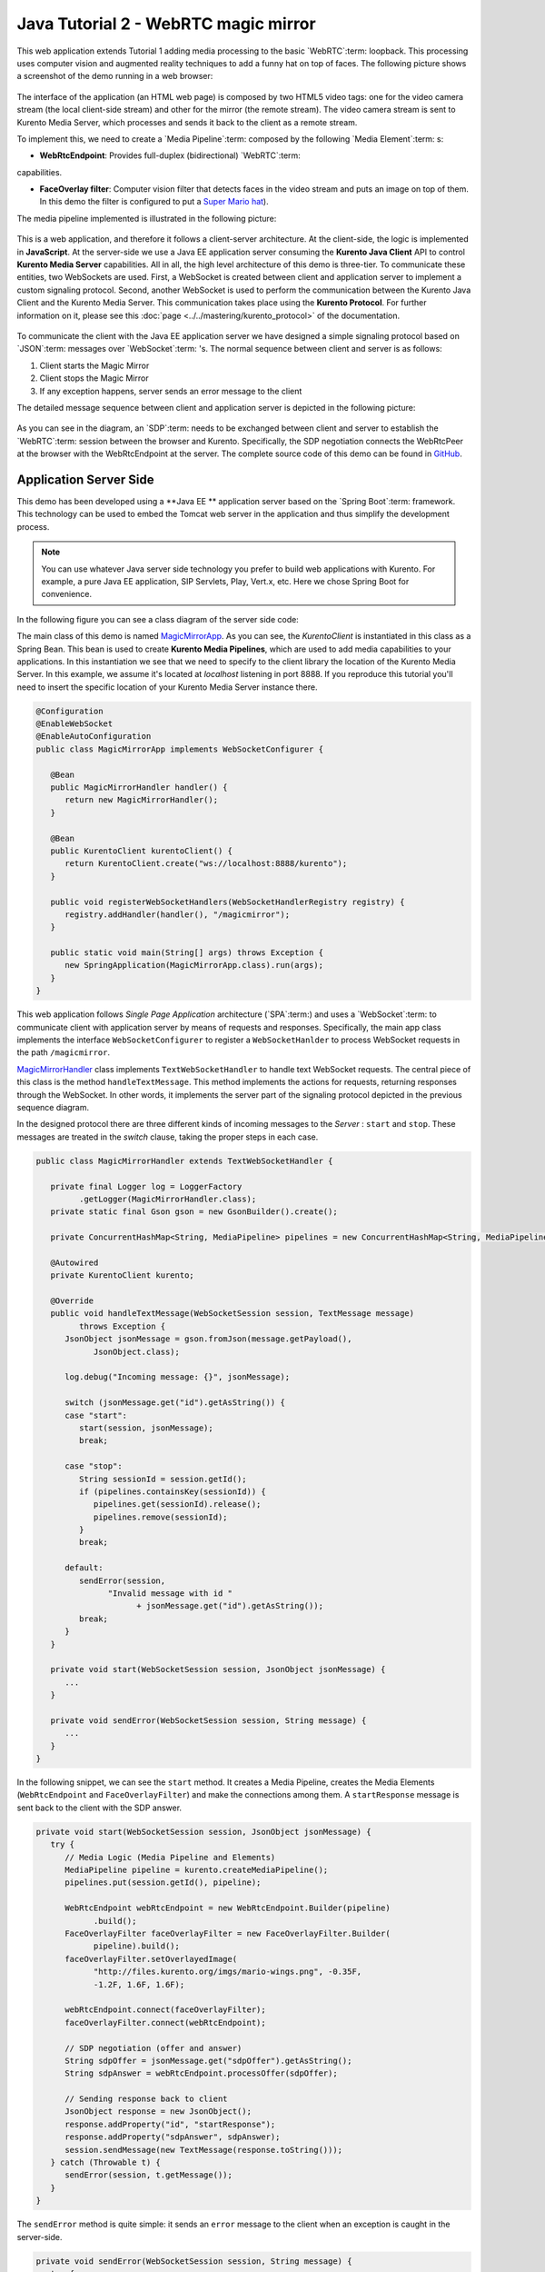 %%%%%%%%%%%%%%%%%%%%%%%%%%%%%%%%%%%%%
Java Tutorial 2 - WebRTC magic mirror
%%%%%%%%%%%%%%%%%%%%%%%%%%%%%%%%%%%%%

This web application extends Tutorial 1 adding media processing to the basic
`WebRTC`:term: loopback. This processing uses computer vision and augmented reality
techniques to add a funny hat on top of faces. The following picture shows a 
screenshot of the demo running in a web browser:

.. figure:: ../../images/kurento-java-tutorial-2-magicmirror-screenshot.png 
   :align:   center
   :alt:     Loopback video call with filtering screenshot
   :width: 600px

The interface of the application (an HTML web page) is composed by two HTML5
video tags: one for the video camera stream (the local client-side stream) and
other for the mirror (the remote stream). The video camera stream is sent to
Kurento Media Server, which processes and sends it back to the client as a 
remote stream.

To implement this, we need to create a `Media Pipeline`:term: composed
by the following `Media Element`:term: s:

- **WebRtcEndpoint**: Provides full-duplex (bidirectional) `WebRTC`:term:
capabilities.

- **FaceOverlay filter**: Computer vision filter that detects faces in the
  video stream and puts an image on top of them. In this demo 
  the filter is configured to put a
  `Super Mario hat <http://files.kurento.org/imgs/mario-wings.png>`_).

The media pipeline implemented is illustrated in the following picture:

.. figure:: ../../images/kurento-java-tutorial-2-magicmirror-pipeline.png
   :align:   center
   :alt:     Loopback video call with filtering media pipeline

This is a web application, and therefore it follows a client-server
architecture. At the client-side, the logic is implemented in **JavaScript**.
At the server-side we use a Java EE application server consuming the
**Kurento Java Client** API to control **Kurento Media Server** capabilities.
All in all, the high level architecture of this demo is
three-tier. To communicate these entities, two WebSockets are used. First, a
WebSocket is created between client and application server to implement a custom
signaling protocol. Second, another WebSocket is used to perform the
communication between the Kurento Java Client and the Kurento Media Server. This
communication takes place using the **Kurento Protocol**. For further
information on it, please see this :doc:`page <../../mastering/kurento_protocol>` of
the documentation.

.. figure:: ../../images/websocket.png
   :align:   center
   :alt:     Communication architecture
   :width: 500px

To communicate the client with the Java EE application server we have designed a
simple signaling protocol based on `JSON`:term: messages over `WebSocket`:term: 's.
The normal sequence between client and server is as follows:

1. Client starts the Magic Mirror

2. Client stops the Magic Mirror

3. If any exception happens, server sends an error message to the client

The detailed message sequence between client and application server is
depicted in the following picture:

.. figure:: ../../images/kurento-java-tutorial-2-magicmirror-signaling.png
   :align:   center
   :alt:     One to one video call signaling protocol
   :width: 400px

As you can see in the diagram, an `SDP`:term: needs to be exchanged between
client and server to establish the `WebRTC`:term: session between the
browser and Kurento. Specifically, the SDP negotiation connects the WebRtcPeer
at the browser with the WebRtcEndpoint at the server. The complete source code
of this demo can be found in
`GitHub <https://github.com/Kurento/kurento-tutorial-java/tree/develop/kurento-magic-mirror>`_.

Application Server Side
===========

This demo has been developed using a **Java EE ** application server based on the
`Spring Boot`:term: framework. This technology can be used to embed the Tomcat
web server in the application and thus simplify the development process.

.. note::

   You can use whatever Java server side technology you prefer to build web
   applications with Kurento. For example, a pure Java EE application, SIP 
   Servlets, Play, Vert.x, etc. Here we chose Spring Boot for convenience.

In the following figure you can see a class diagram of the server side code:

.. digraph:: MagicMirror
   :caption: Server-side class diagram of the MagicMirror app

   size="12,8";
   fontname = "Bitstream Vera Sans"
   fontsize = 8

   node [
        fontname = "Bitstream Vera Sans"
        fontsize = 8
        shape = "record"
         style=filled
        fillcolor = "#E7F2FA"
   ]

   edge [
        fontname = "Bitstream Vera Sans"
        fontsize = 8
        arrowhead = "vee"
   ]

   MagicMirrorApp -> MagicMirrorHandler;
   MagicMirrorApp -> KurentoClient;
   MagicMirrorHandler -> KurentoClient [constraint = false]

The main class of this demo is named
`MagicMirrorApp <https://github.com/Kurento/kurento-tutorial-java/blob/develop/kurento-magic-mirror/src/main/java/org/kurento/tutorial/magicmirror/MagicMirrorApp.java>`_.
As you can see, the *KurentoClient* is instantiated in this class as a Spring
Bean. This bean is used to create **Kurento Media Pipelines**, which are used
to add media capabilities to your applications. In this instantiation we see
that we need to specify to the client library the location of the Kurento
Media Server. In this example, we assume it's located at *localhost* listening
in port 8888. If you reproduce this tutorial you'll need to insert the specific
location of your Kurento Media Server instance there.

.. sourcecode:: java

   @Configuration
   @EnableWebSocket
   @EnableAutoConfiguration
   public class MagicMirrorApp implements WebSocketConfigurer {
   
      @Bean
      public MagicMirrorHandler handler() {
         return new MagicMirrorHandler();
      }
   
      @Bean
      public KurentoClient kurentoClient() {
         return KurentoClient.create("ws://localhost:8888/kurento");
      }
   
      public void registerWebSocketHandlers(WebSocketHandlerRegistry registry) {
         registry.addHandler(handler(), "/magicmirror");
      }
   
      public static void main(String[] args) throws Exception {
         new SpringApplication(MagicMirrorApp.class).run(args);
      }
   }

This web application follows *Single Page Application* architecture
(`SPA`:term:) and uses a `WebSocket`:term: to communicate client with application server
by means of requests and responses. Specifically, the main app class implements
the interface ``WebSocketConfigurer`` to register a ``WebSocketHanlder`` to
process WebSocket requests in the path ``/magicmirror``.


`MagicMirrorHandler <https://github.com/Kurento/kurento-tutorial-java/blob/develop/kurento-magic-mirror/src/main/java/org/kurento/tutorial/magicmirror/MagicMirrorHandler.java>`_
class implements ``TextWebSocketHandler`` to handle text WebSocket requests.
The central piece of this class is the method ``handleTextMessage``. This
method implements the actions for requests, returning responses through the
WebSocket. In other words, it implements the server part of the signaling
protocol depicted in the previous sequence diagram.

In the designed protocol there are three different kinds of incoming messages to
the *Server* : ``start`` and ``stop``. These messages are treated in the
*switch* clause, taking the proper steps in each case.

.. sourcecode:: java

   public class MagicMirrorHandler extends TextWebSocketHandler {
   
      private final Logger log = LoggerFactory
            .getLogger(MagicMirrorHandler.class);
      private static final Gson gson = new GsonBuilder().create();
   
      private ConcurrentHashMap<String, MediaPipeline> pipelines = new ConcurrentHashMap<String, MediaPipeline>();
   
      @Autowired
      private KurentoClient kurento;
   
      @Override
      public void handleTextMessage(WebSocketSession session, TextMessage message)
            throws Exception {
         JsonObject jsonMessage = gson.fromJson(message.getPayload(),
               JsonObject.class);
   
         log.debug("Incoming message: {}", jsonMessage);
   
         switch (jsonMessage.get("id").getAsString()) {
         case "start":
            start(session, jsonMessage);
            break;
   
         case "stop":
            String sessionId = session.getId();
            if (pipelines.containsKey(sessionId)) {
               pipelines.get(sessionId).release();
               pipelines.remove(sessionId);
            }
            break;
   
         default:
            sendError(session,
                  "Invalid message with id "
                        + jsonMessage.get("id").getAsString());
            break;
         }
      }
   
      private void start(WebSocketSession session, JsonObject jsonMessage) {
         ...
      }
   
      private void sendError(WebSocketSession session, String message) {
         ...
      }
   }

In the following snippet, we can see the ``start`` method. It creates a Media
Pipeline, creates the Media Elements (``WebRtcEndpoint`` and
``FaceOverlayFilter``) and make the connections among them. A ``startResponse``
message is sent back to the client with the SDP answer.

.. sourcecode:: java

   private void start(WebSocketSession session, JsonObject jsonMessage) {
      try {
         // Media Logic (Media Pipeline and Elements)
         MediaPipeline pipeline = kurento.createMediaPipeline();
         pipelines.put(session.getId(), pipeline);

         WebRtcEndpoint webRtcEndpoint = new WebRtcEndpoint.Builder(pipeline)
               .build();
         FaceOverlayFilter faceOverlayFilter = new FaceOverlayFilter.Builder(
               pipeline).build();
         faceOverlayFilter.setOverlayedImage(
               "http://files.kurento.org/imgs/mario-wings.png", -0.35F,
               -1.2F, 1.6F, 1.6F);

         webRtcEndpoint.connect(faceOverlayFilter);
         faceOverlayFilter.connect(webRtcEndpoint);

         // SDP negotiation (offer and answer)
         String sdpOffer = jsonMessage.get("sdpOffer").getAsString();
         String sdpAnswer = webRtcEndpoint.processOffer(sdpOffer);

         // Sending response back to client
         JsonObject response = new JsonObject();
         response.addProperty("id", "startResponse");
         response.addProperty("sdpAnswer", sdpAnswer);
         session.sendMessage(new TextMessage(response.toString()));
      } catch (Throwable t) {
         sendError(session, t.getMessage());
      }
   }

The ``sendError`` method is quite simple: it sends an ``error`` message to the
client when an exception is caught in the server-side.

.. sourcecode:: java

   private void sendError(WebSocketSession session, String message) {
      try {
         JsonObject response = new JsonObject();
         response.addProperty("id", "error");
         response.addProperty("message", message);
         session.sendMessage(new TextMessage(response.toString()));
      } catch (IOException e) {
         log.error("Exception sending message", e);
      }
   }


Client-Side
===========

Let's move now to the client-side of the application. To call the previously
created WebSocket service in the server-side, we use the JavaScript class
``WebSocket``. We use an specific Kurento JavaScript library called
**kurento-utils.js** to simplify the WebRTC interaction with the server. These
libraries are linked in the
`index.html <https://github.com/Kurento/kurento-tutorial-java/blob/develop/kurento-magic-mirror/src/main/resources/static/index.html>`_
web page, and are used in the
`index.js <https://github.com/Kurento/kurento-tutorial-java/blob/develop/kurento-magic-mirror/src/main/resources/static/js/index.js>`_.
In the following snippet we can see the creation of the WebSocket (variable
``ws``) in the path ``/magicmirror``. Then, the ``onmessage`` listener of the
WebSocket is used to implement the JSON signaling protocol in the client-side.
Notice that there are four incoming messages to client: ``startResponse`` and
``error``. Convenient actions are taken to implement each step in the
communication. For example, in functions ``start`` the function
``WebRtcPeer.startSendRecv`` of *kurento-utils.js* is used to start a WebRTC
communication.

.. sourcecode:: javascript

   var ws = new WebSocket('ws://' + location.host + '/magicmirror');
   
   ws.onmessage = function(message) {
      var parsedMessage = JSON.parse(message.data);
      console.info('Received message: ' + message.data);
   
      switch (parsedMessage.id) {
      case 'startResponse':
         startResponse(parsedMessage);
         break;
      case 'error':
         if (state == I_AM_STARTING) {
            setState(I_CAN_START);
         }
         console.error("Error message from server: " + parsedMessage.message);
         break;
      default:
         if (state == I_AM_STARTING) {
            setState(I_CAN_START);
         }
         console.error('Unrecognized message', parsedMessage);
      }
   }

   function start() {
      console.log("Starting video call ...")
      // Disable start button
      setState(I_AM_STARTING);
      showSpinner(videoInput, videoOutput);
   
      console.log("Creating WebRtcPeer and generating local sdp offer ...");
      webRtcPeer = kurentoUtils.WebRtcPeer.startSendRecv(videoInput, videoOutput, function(offerSdp, wp) {
         console.info('Invoking SDP offer callback function ' + location.host);
         var message = {
            id : 'start',
            sdpOffer : offerSdp
         }
         sendMessage(message);
      });
   }

Dependencies
============

This Java Spring application is implemented using `Maven`:term:. The relevant
part of the *pom.xml* is where Kurento dependencies are declared. As the
following snippet shows, we need two dependencies: the Kurento Client Java
dependency (*kurento-client*) and the JavaScript Kurento utility library
(*kurento-utils*) for the client-side:

.. sourcecode:: xml 

   <dependencies> 
      <dependency>
         <groupId>org.kurento</groupId>
         <artifactId>kurento-client</artifactId>
         <version>|version|</version>
      </dependency> 
      <dependency> 
         <groupId>org.kurento</groupId>
         <artifactId>kurento-utils-js</artifactId> 
         <version>|version|</version>
      </dependency> 
   </dependencies>

.. note::

   We are in active development. Be sure that you have the latest version of Kurento 
   Java Client your POM. You can find it at Maven Central searching for 
   ``kurento-client``.

Kurento Java Client has a minimum requirement of **Java 7**. To configure the
application to use Java 7, we have to include the following properties in the
properties section:

.. sourcecode:: xml 

   <maven.compiler.target>1.7</maven.compiler.target>
   <maven.compiler.source>1.7</maven.compiler.source>

How to run this application
===========================

First of all, you should install Kurento Server to run this demo. Please visit
the `installation guide <../../Installation_Guide.rst>`_ for further
information.

This demo is assuming that you have a Kurento Server installed and running in
your local machine. If so, to launch the app you need to clone the GitHub
project where this demo is hosted, and then run the main class, as follows:

.. sourcecode:: shell

    git clone https://github.com/Kurento/kurento-java-tutorial.git
    cd kurento-magic-mirror
    mvn compile exec:java -Dexec.mainClass="org.kurento.tutorial.magicmirror.MagicMirrorApp"

The web application starts on port 8080 in the localhost by default. Therefore,
open the URL http://localhost:8080/ in a WebRTC compliant browser (Chrome,
Firefox).
